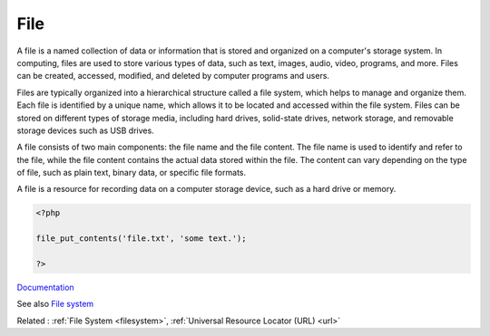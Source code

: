 .. _file:
.. meta::
	:description:
		File: A file is a named collection of data or information that is stored and organized on a computer's storage system.
	:twitter:card: summary_large_image
	:twitter:site: @exakat
	:twitter:title: File
	:twitter:description: File: A file is a named collection of data or information that is stored and organized on a computer's storage system
	:twitter:creator: @exakat
	:og:title: File
	:og:type: article
	:og:description: A file is a named collection of data or information that is stored and organized on a computer's storage system
	:og:url: https://php-dictionary.readthedocs.io/en/latest/dictionary/file.ini.html
	:og:locale: en


File
----

A file is a named collection of data or information that is stored and organized on a computer's storage system. In computing, files are used to store various types of data, such as text, images, audio, video, programs, and more. Files can be created, accessed, modified, and deleted by computer programs and users.

Files are typically organized into a hierarchical structure called a file system, which helps to manage and organize them. Each file is identified by a unique name, which allows it to be located and accessed within the file system. Files can be stored on different types of storage media, including hard drives, solid-state drives, network storage, and removable storage devices such as USB drives.

A file consists of two main components: the file name and the file content. The file name is used to identify and refer to the file, while the file content contains the actual data stored within the file. The content can vary depending on the type of file, such as plain text, binary data, or specific file formats.

A file is a resource for recording data on a computer storage device, such as a hard drive or memory.

.. code-block:: php
   
   
   <?php
   
   file_put_contents('file.txt', 'some text.');
   
   ?>


`Documentation <https://en.wikipedia.org/wiki/Computer_file>`__

See also `File system <https://www.php.net/manual/en/book.filesystem.php>`_

Related : :ref:`File System <filesystem>`, :ref:`Universal Resource Locator (URL) <url>`
